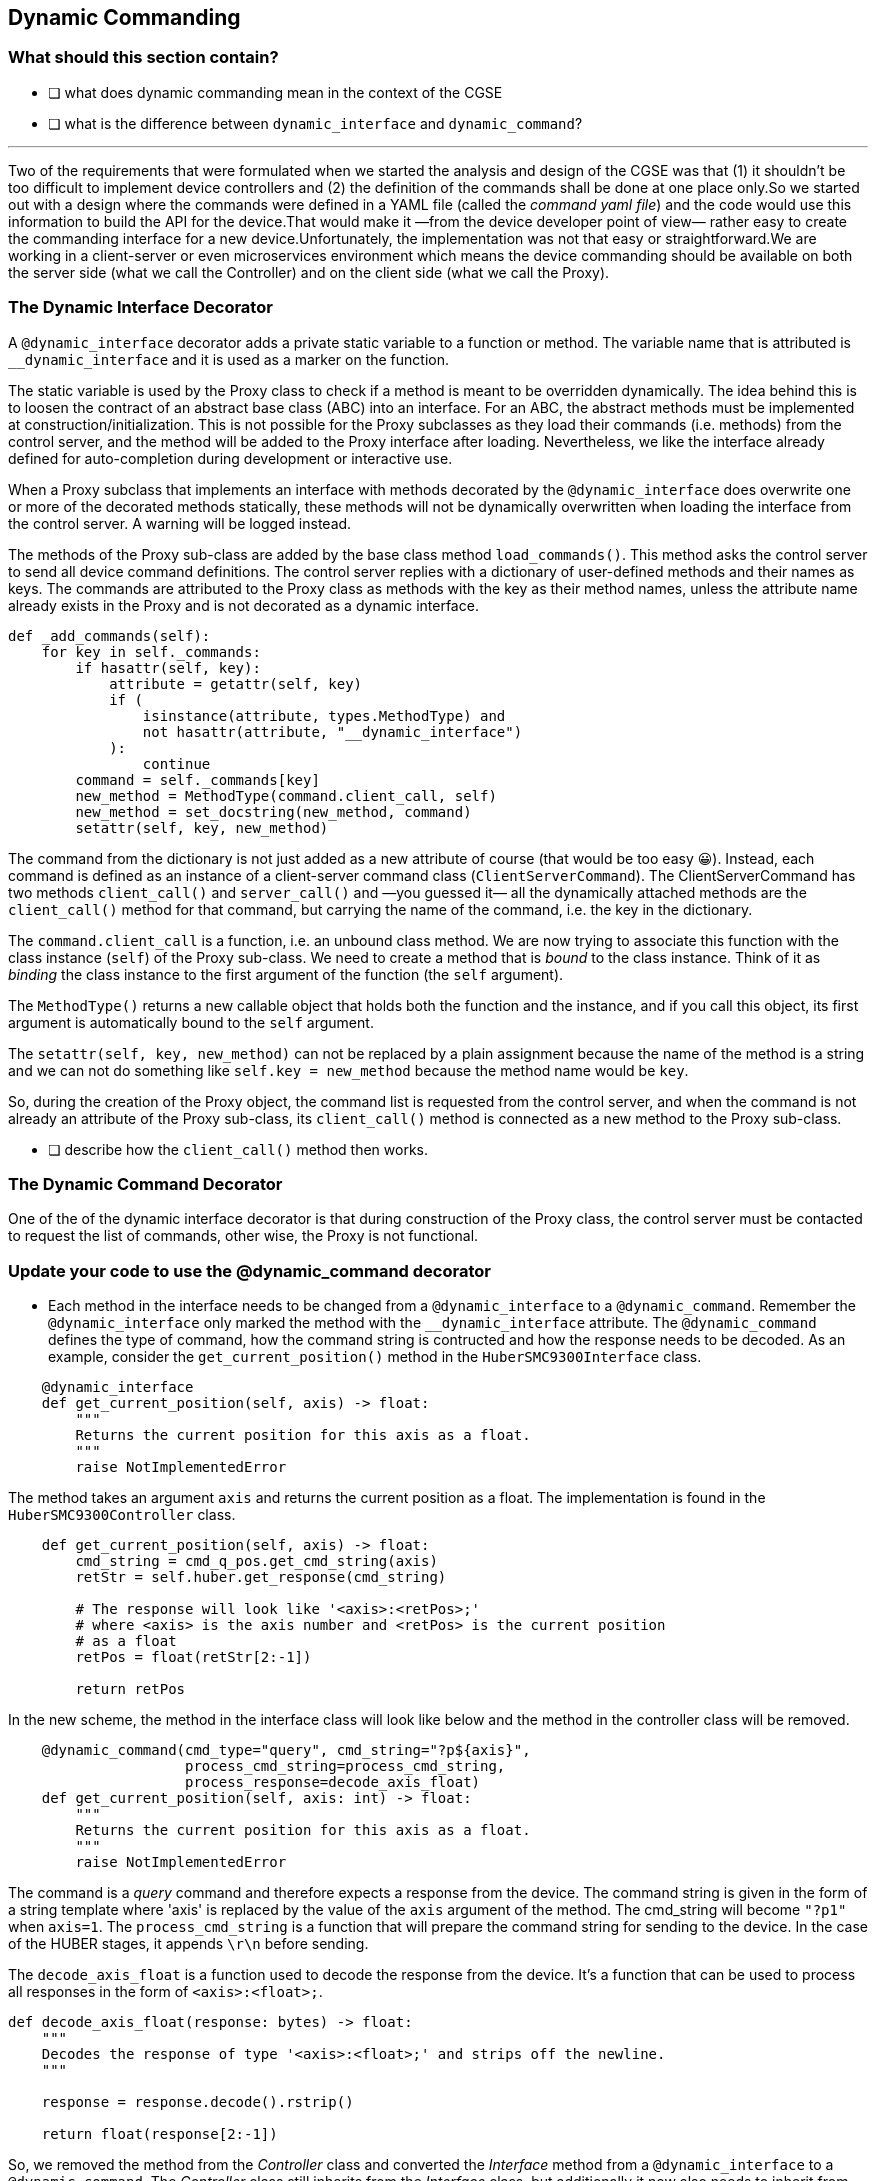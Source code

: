 [#_dynamic_commanding]
== Dynamic Commanding

=== What should this section contain?

- [ ] what does dynamic commanding mean in the context of the CGSE
- [ ] what is the difference between `dynamic_interface` and `dynamic_command`?


'''

Two of the requirements that were formulated when we started the analysis and design of the CGSE was that (1) it shouldn't be too difficult to implement device controllers and (2) the definition of the commands shall be done at one place only.So we started out with a design where the commands were defined in a YAML file (called the _command yaml file_) and the code would use this information to build the API for the device.That would make it —from the device developer point of view— rather easy to create the commanding interface for a new device.Unfortunately, the implementation was not that easy or straightforward.We are working in a client-server or even microservices environment which means the device commanding should be available on both the server side (what we call the Controller) and on the client side (what we call the Proxy).


=== The Dynamic Interface Decorator

A `@dynamic_interface` decorator adds a private static variable to a function or method. The variable name that is attributed is `__dynamic_interface` and it is used as a marker on the function.

The static variable is used by the Proxy class to check if a method is meant to be overridden dynamically. The idea behind this is to loosen the contract of an abstract base class (ABC) into an interface. For an ABC, the abstract methods must be implemented at construction/initialization. This is not possible for the Proxy subclasses as they load their commands (i.e. methods) from the control server, and the method will be added to the Proxy interface after loading. Nevertheless, we like the interface already defined for auto-completion during development or interactive use.

When a Proxy subclass that implements an interface with methods decorated by the `@dynamic_interface` does overwrite one or more of the decorated methods statically, these methods will not be dynamically overwritten when loading the interface from the control server. A warning will be logged instead.

// XXXXX: This paragraph shall be rewritten, clarified, ....
The methods of the Proxy sub-class are added by the base class method `load_commands()`. This method asks the control server to send all device command definitions. The control server replies with a dictionary of user-defined methods and their names as keys. The commands are attributed to the Proxy class as methods with the key as their method names, unless the attribute name already exists in the Proxy and is not decorated as a dynamic interface.
[source,python]
----
def _add_commands(self):
    for key in self._commands:
        if hasattr(self, key):
            attribute = getattr(self, key)
            if (
                isinstance(attribute, types.MethodType) and
                not hasattr(attribute, "__dynamic_interface")
            ):
                continue
        command = self._commands[key]
        new_method = MethodType(command.client_call, self)
        new_method = set_docstring(new_method, command)
        setattr(self, key, new_method)
----

The command from the dictionary is not just added as a new attribute of course (that would be too easy 😀). Instead, each command is defined as an instance of a client-server command class (`ClientServerCommand`). The ClientServerCommand has two methods `client_call()` and `server_call()` and —you guessed it— all the dynamically attached methods are the `client_call()` method for that command, but carrying the name of the command, i.e. the key in the dictionary.

// XXXXX: try to remember why we can not just do `setattr(self, command.client_call, self)` or even with a plain assignment. -> see https://stackoverflow.com/questions/47797661/python-types-methodtype

The `command.client_call` is a function, i.e. an unbound class method. We are now trying to associate this function with the class instance (`self`) of the Proxy sub-class. We need to create a method that is _bound_ to the class instance. Think of it as _binding_ the class instance to the first argument of the function (the `self` argument).

The `MethodType()` returns a new callable object that holds both the function and the instance, and if you call this object, its first argument is automatically bound to the `self` argument.

The `setattr(self, key, new_method)` can not be replaced by a plain assignment because the name of the method is a string and we can not do something like `self.key = new_method` because the method name would be `key`.

So, during the creation of the Proxy object, the command list is requested from the control server, and when the command is not already an attribute of the Proxy sub-class, its `client_call()` method is connected as a new method to the Proxy sub-class.

- [ ] describe how the `client_call()` method then works.

=== The Dynamic Command Decorator

One of the of the dynamic interface decorator is that during construction of the Proxy class, the control server must be contacted to request the list of commands, other wise, the Proxy is not functional.


=== Update your code to use the @dynamic_command decorator

* Each method in the interface needs to be changed from a `@dynamic_interface` to a `@dynamic_command`. Remember the `@dynamic_interface` only marked the method with the `__dynamic_interface` attribute. The `@dynamic_command` defines the type of command, how the command string is contructed and how the response needs to be decoded. As an example, consider the `get_current_position()` method in the `HuberSMC9300Interface` class.

[source,python]
----
    @dynamic_interface
    def get_current_position(self, axis) -> float:
        """
        Returns the current position for this axis as a float.
        """
        raise NotImplementedError

----
The method takes an argument `axis` and returns the current position as a float. The implementation is found in the `HuberSMC9300Controller` class.

[source,python]
----
    def get_current_position(self, axis) -> float:
        cmd_string = cmd_q_pos.get_cmd_string(axis)
        retStr = self.huber.get_response(cmd_string)

        # The response will look like '<axis>:<retPos>;'
        # where <axis> is the axis number and <retPos> is the current position
        # as a float
        retPos = float(retStr[2:-1])

        return retPos
----
In the new scheme, the method in the interface class will look like below and the method in the controller class will be removed.
[source,python]
----
    @dynamic_command(cmd_type="query", cmd_string="?p${axis}",
                     process_cmd_string=process_cmd_string,
                     process_response=decode_axis_float)
    def get_current_position(self, axis: int) -> float:
        """
        Returns the current position for this axis as a float.
        """
        raise NotImplementedError
----
The command is a _query_ command and therefore expects a response from the device. The command string is given in the form of a string template where 'axis' is replaced by the value of the `axis` argument of the method. The cmd_string will become `"?p1"` when `axis=1`. The `process_cmd_string` is a function that will prepare the command string for sending to the device. In the case of the HUBER stages, it appends `\r\n` before sending.

The `decode_axis_float` is a function used to decode the response from the device. It's a function that can be used to process all responses in the form of `<axis>:<float>;`.
[source,python]
----
def decode_axis_float(response: bytes) -> float:
    """
    Decodes the response of type '<axis>:<float>;' and strips off the newline.
    """

    response = response.decode().rstrip()

    return float(response[2:-1])
----
So, we removed the method from the _Controller_ class and converted the _Interface_ method from a `@dynamic_interface` to a `@dynamic_command`.
The _Controller_ class still inherits from the _Interface_ class, but additionally it now also needs to inherit from the `DynamicCommandMixin` class which is defined in the `egse.mixin` module.

[source,python]
----
    class HuberSMC9300Controller(HuberSMC9300Interface, DynamicCommandMixin):
        ...
----

* The Proxy class needs to inherit from `DynamicProxy` instead of `Proxy:

[source,python]
----
    class HuberSMC9300Proxy(DynamicProxy, HuberSMC9300Interface):
        ...
----

* Finally, remove all device command definitions from the device YAML file, in our case `smc9300.yaml`.

We now have walked through all the steps to upgrade your device commanding. The next thing to do is testing!
